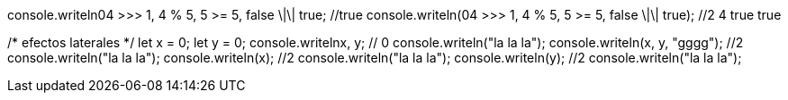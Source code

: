 console.writeln((04 >>> 1, 4 % 5, 5 >= 5, false \|\| true)); //true
console.writeln(04 >>> 1, 4 % 5, 5 >= 5, false \|\| true); //2 4 true true

/* efectos laterales */
let x = 0;
let y = 0;
console.writeln((x++, y++)); // 0
console.writeln("la la la");
console.writeln(x++, y++, "gggg"); //2
console.writeln("la la la");
console.writeln(x); //2
console.writeln("la la la");
console.writeln(y); //2
console.writeln("la la la");
// LA RESPUESTA ES DISTINTA 
// true
// 0
// 2
// 2
